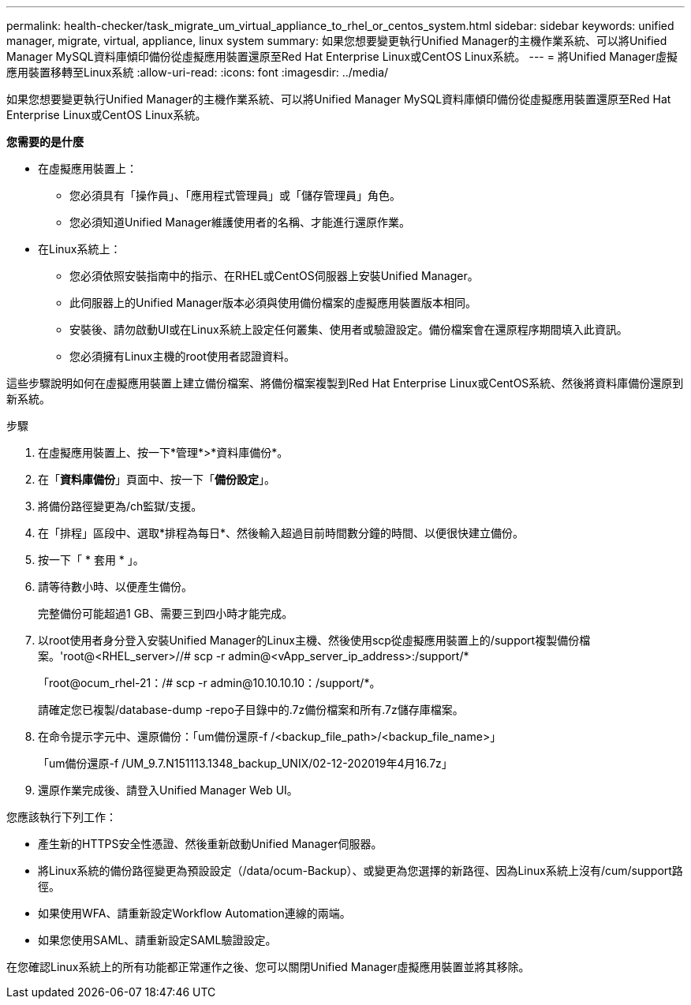 ---
permalink: health-checker/task_migrate_um_virtual_appliance_to_rhel_or_centos_system.html 
sidebar: sidebar 
keywords: unified manager, migrate, virtual, appliance, linux system 
summary: 如果您想要變更執行Unified Manager的主機作業系統、可以將Unified Manager MySQL資料庫傾印備份從虛擬應用裝置還原至Red Hat Enterprise Linux或CentOS Linux系統。 
---
= 將Unified Manager虛擬應用裝置移轉至Linux系統
:allow-uri-read: 
:icons: font
:imagesdir: ../media/


[role="lead"]
如果您想要變更執行Unified Manager的主機作業系統、可以將Unified Manager MySQL資料庫傾印備份從虛擬應用裝置還原至Red Hat Enterprise Linux或CentOS Linux系統。

*您需要的是什麼*

* 在虛擬應用裝置上：
+
** 您必須具有「操作員」、「應用程式管理員」或「儲存管理員」角色。
** 您必須知道Unified Manager維護使用者的名稱、才能進行還原作業。


* 在Linux系統上：
+
** 您必須依照安裝指南中的指示、在RHEL或CentOS伺服器上安裝Unified Manager。
** 此伺服器上的Unified Manager版本必須與使用備份檔案的虛擬應用裝置版本相同。
** 安裝後、請勿啟動UI或在Linux系統上設定任何叢集、使用者或驗證設定。備份檔案會在還原程序期間填入此資訊。
** 您必須擁有Linux主機的root使用者認證資料。




這些步驟說明如何在虛擬應用裝置上建立備份檔案、將備份檔案複製到Red Hat Enterprise Linux或CentOS系統、然後將資料庫備份還原到新系統。

.步驟
. 在虛擬應用裝置上、按一下*管理*>*資料庫備份*。
. 在「*資料庫備份*」頁面中、按一下「*備份設定*」。
. 將備份路徑變更為/ch監獄/支援。
. 在「排程」區段中、選取*排程為每日*、然後輸入超過目前時間數分鐘的時間、以便很快建立備份。
. 按一下「 * 套用 * 」。
. 請等待數小時、以便產生備份。
+
完整備份可能超過1 GB、需要三到四小時才能完成。

. 以root使用者身分登入安裝Unified Manager的Linux主機、然後使用scp從虛擬應用裝置上的/support複製備份檔案。'root@<RHEL_server>//# scp -r admin@<vApp_server_ip_address>:/support/*
+
「root@ocum_rhel-21：/# scp -r admin@10.10.10.10：/support/*。

+
請確定您已複製/database-dump -repo子目錄中的.7z備份檔案和所有.7z儲存庫檔案。

. 在命令提示字元中、還原備份：「um備份還原-f /<backup_file_path>/<backup_file_name>」
+
「um備份還原-f /UM_9.7.N151113.1348_backup_UNIX/02-12-202019年4月16.7z」

. 還原作業完成後、請登入Unified Manager Web UI。


您應該執行下列工作：

* 產生新的HTTPS安全性憑證、然後重新啟動Unified Manager伺服器。
* 將Linux系統的備份路徑變更為預設設定（/data/ocum-Backup）、或變更為您選擇的新路徑、因為Linux系統上沒有/cum/support路徑。
* 如果使用WFA、請重新設定Workflow Automation連線的兩端。
* 如果您使用SAML、請重新設定SAML驗證設定。


在您確認Linux系統上的所有功能都正常運作之後、您可以關閉Unified Manager虛擬應用裝置並將其移除。
